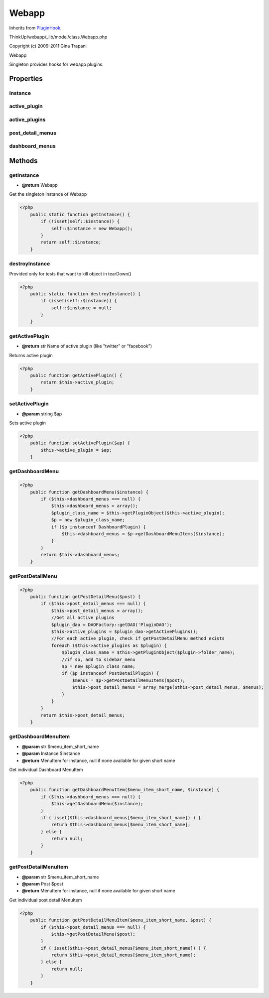 Webapp
======
Inherits from `PluginHook <./PluginHook.html>`_.

ThinkUp/webapp/_lib/model/class.Webapp.php

Copyright (c) 2009-2011 Gina Trapani

Webapp

Singleton provides hooks for webapp plugins.


Properties
----------

instance
~~~~~~~~



active_plugin
~~~~~~~~~~~~~



active_plugins
~~~~~~~~~~~~~~



post_detail_menus
~~~~~~~~~~~~~~~~~



dashboard_menus
~~~~~~~~~~~~~~~





Methods
-------

getInstance
~~~~~~~~~~~
* **@return** Webapp


Get the singleton instance of Webapp

.. code-block:: php5

    <?php
        public static function getInstance() {
            if (!isset(self::$instance)) {
                self::$instance = new Webapp();
            }
            return self::$instance;
        }


destroyInstance
~~~~~~~~~~~~~~~

Provided only for tests that want to kill object in tearDown()

.. code-block:: php5

    <?php
        public static function destroyInstance() {
            if (isset(self::$instance)) {
                self::$instance = null;
            }
        }


getActivePlugin
~~~~~~~~~~~~~~~
* **@return** str Name of active plugin (like "twitter" or "facebook")


Returns active plugin

.. code-block:: php5

    <?php
        public function getActivePlugin() {
            return $this->active_plugin;
        }


setActivePlugin
~~~~~~~~~~~~~~~
* **@param** string $ap


Sets active plugin

.. code-block:: php5

    <?php
        public function setActivePlugin($ap) {
            $this->active_plugin = $ap;
        }


getDashboardMenu
~~~~~~~~~~~~~~~~



.. code-block:: php5

    <?php
        public function getDashboardMenu($instance) {
            if ($this->dashboard_menus === null) {
                $this->dashboard_menus = array();
                $plugin_class_name = $this->getPluginObject($this->active_plugin);
                $p = new $plugin_class_name;
                if ($p instanceof DashboardPlugin) {
                    $this->dashboard_menus = $p->getDashboardMenuItems($instance);
                }
            }
            return $this->dashboard_menus;
        }


getPostDetailMenu
~~~~~~~~~~~~~~~~~



.. code-block:: php5

    <?php
        public function getPostDetailMenu($post) {
            if ($this->post_detail_menus === null) {
                $this->post_detail_menus = array();
                //Get all active plugins
                $plugin_dao = DAOFactory::getDAO('PluginDAO');
                $this->active_plugins = $plugin_dao->getActivePlugins();
                //For each active plugin, check if getPostDetailMenu method exists
                foreach ($this->active_plugins as $plugin) {
                    $plugin_class_name = $this->getPluginObject($plugin->folder_name);
                    //if so, add to sidebar_menu
                    $p = new $plugin_class_name;
                    if ($p instanceof PostDetailPlugin) {
                        $menus = $p->getPostDetailMenuItems($post);
                        $this->post_detail_menus = array_merge($this->post_detail_menus, $menus);
                    }
                }
            }
            return $this->post_detail_menus;
        }


getDashboardMenuItem
~~~~~~~~~~~~~~~~~~~~
* **@param** str $menu_item_short_name
* **@param** Instance $instance
* **@return** MenuItem for instance, null if none available for given short name


Get individual Dashboard MenuItem

.. code-block:: php5

    <?php
        public function getDashboardMenuItem($menu_item_short_name, $instance) {
            if ($this->dashboard_menus === null) {
                $this->getDashboardMenu($instance);
            }
            if ( isset($this->dashboard_menus[$menu_item_short_name]) ) {
                return $this->dashboard_menus[$menu_item_short_name];
            } else {
                return null;
            }
        }


getPostDetailMenuItem
~~~~~~~~~~~~~~~~~~~~~
* **@param** str $menu_item_short_name
* **@param** Post $post
* **@return** MenuItem for instance, null if none available for given short name


Get individual post detail MenuItem

.. code-block:: php5

    <?php
        public function getPostDetailMenuItem($menu_item_short_name, $post) {
            if ($this->post_detail_menus === null) {
                $this->getPostDetailMenu($post);
            }
            if ( isset($this->post_detail_menus[$menu_item_short_name]) ) {
                return $this->post_detail_menus[$menu_item_short_name];
            } else {
                return null;
            }
        }




